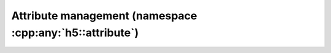 .. _attribute-namespace:

=========================================================
Attribute management (namespace :cpp:any:`h5::attribute`)
=========================================================
